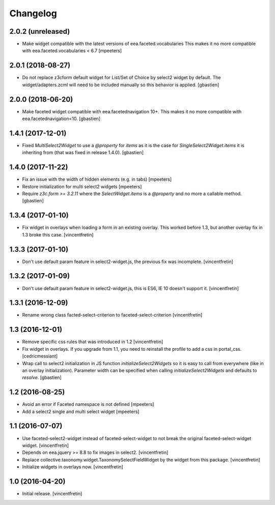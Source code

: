 Changelog
=========


2.0.2 (unreleased)
------------------

- Make widget compatible with the latest versions of eea.faceted.vocabularies
  This makes it no more compatible with eea.faceted.vocabularies < 6.7
  [mpeeters]


2.0.1 (2018-08-27)
------------------

- Do not replace z3cform default widget for List/Set of Choice by
  select2 widget by default.  The widget/adapters.zcml will need to be included
  manually so this behavior is applied.
  [gbastien]

2.0.0 (2018-06-20)
------------------

- Make faceted widget compatible with eea.facetednavigation 10+.
  This makes it no more compatible with eea.facetednavigation<10.
  [gbastien]


1.4.1 (2017-12-01)
------------------

- Fixed `MultiSelect2Widget` to use a `@property` for `items` as it is the case
  for `SingleSelect2Widget.items` it is inheriting from (that was fixed in
  release 1.4.0).
  [gbastien]


1.4.0 (2017-11-22)
------------------

- Fix an issue with the width of hidden elements (e.g. in tabs)
  [mpeeters]

- Restore initialization for multi select2 widgets
  [mpeeters]

- Require `z3c.form >= 3.2.11` where the `SelectWidget.items` is a `@property`
  and no more a callable method.
  [gbastien]


1.3.4 (2017-01-10)
------------------

- Fix widget in overlays when loading a form in an existing overlay.
  This worked before 1.3, but another overlay fix in 1.3 broke this case.
  [vincentfretin]


1.3.3 (2017-01-10)
------------------

- Don't use default param feature in select2-widget.js, the previous fix
  was incomplete.
  [vincentfretin]


1.3.2 (2017-01-09)
------------------

- Don't use default param feature in select2-widget.js, this is ES6, IE 10
  doesn't support it.
  [vincentfretin]


1.3.1 (2016-12-09)
------------------

- Rename wrong class facted-select-criterion to faceted-select-criterion
  [vincentfretin]


1.3 (2016-12-01)
----------------

- Remove specific css rules that was introduced in 1.2
  [vincentfretin]

- Fix widget in overlays. If you upgrade from 1.1, you need to reinstall
  the profile to add a css in portal_css.
  [cedricmessiant]

- Wrap call to select2 initialization in JS function `initializeSelect2Widgets`
  so it is easy to call from everywhere (like in an overlay initialization).
  Parameter width can be specified when calling `initializeSelect2Widgets`
  and defaults to `resolve`.
  [gbastien]


1.2 (2016-08-25)
----------------

- Avoid an error if Faceted namespace is not defined
  [mpeeters]

- Add a select2 single and multi select widget
  [mpeeters]


1.1 (2016-07-07)
----------------

- Use faceted-select2-widget instead of faceted-select-widget to not break
  the original faceted-select-widget widget.
  [vincentfretin]

- Depends on eea.jquery >= 8.8 to fix images in select2.
  [vincentfretin]

- Replace collective.taxonomy.widget.TaxonomySelectFieldWidget by the widget
  from this package.
  [vincentfretin]

- Initialize widgets in overlays now.
  [vincentfretin]


1.0 (2016-04-20)
----------------

- Initial release.
  [vincentfretin]
